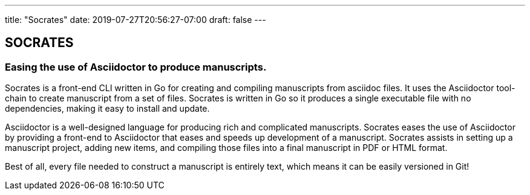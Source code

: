 ---
title: "Socrates"
date: 2019-07-27T20:56:27-07:00
draft: false
---

== SOCRATES
=== Easing the use of Asciidoctor to produce manuscripts.

Socrates is a front-end CLI written in Go for creating and compiling manuscripts from asciidoc files. It uses the Asciidoctor tool-chain to create manuscript from a set of files. Socrates is written in Go so it produces a single executable file with no dependencies, making it easy to install and update.

Asciidoctor is a well-designed language for producing rich and complicated manuscripts. Socrates eases the use of Asciidoctor by providing a front-end to Asciidoctor that eases and speeds up development of a manuscript. Socrates assists in setting up a manuscript project, adding new items, and compiling those files into a final manuscript in PDF or HTML format.

Best of all, every file needed to construct a manuscript is entirely text, which means it can be easily versioned in Git!